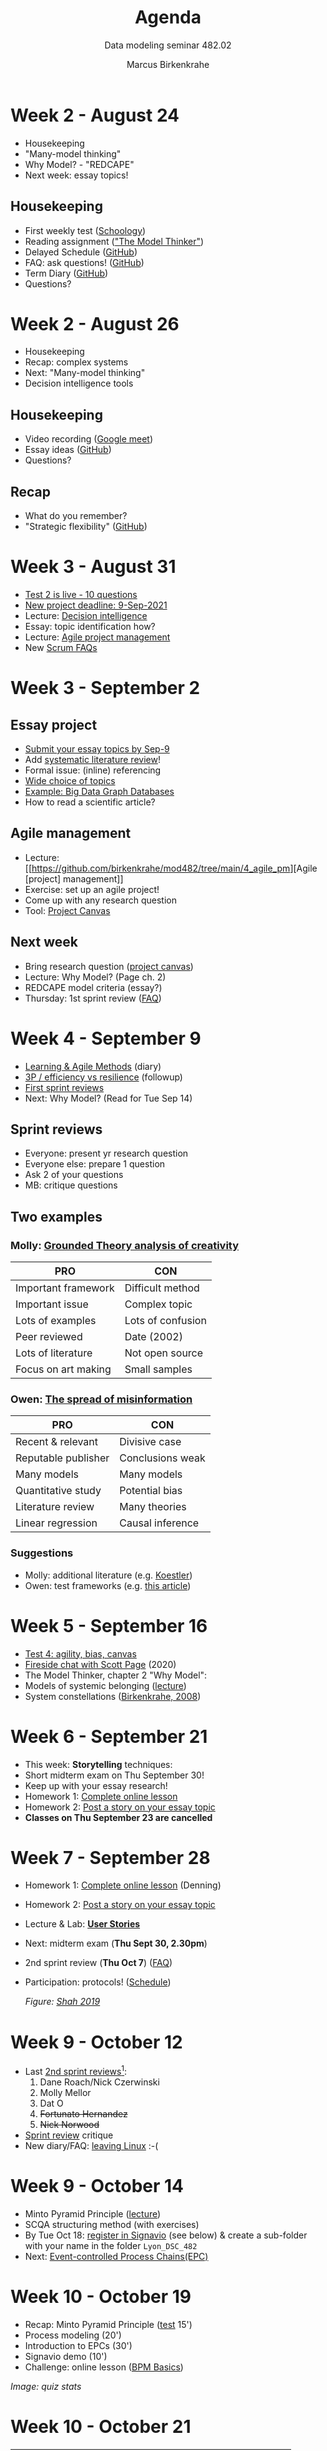 #+TITLE:Agenda
#+AUTHOR:Marcus Birkenkrahe
#+SUBTITLE: Data modeling seminar 482.02
#+reveal_theme: black
#+reveal_init_options: transition:'cube'
#+OPTIONS: toc:1 num:nil fig:nil
#+startup: overview
* Week 2 - August 24

  #+attr_html: :height 300px
  [[./img/keaton.gif]]

  * Housekeeping
  * "Many-model thinking"
  * Why Model? - "REDCAPE"
  * Next week: essay topics!

** Housekeeping

   * First weekly test ([[https://lyon.schoology.com/assignment/5227019586/assessment_questions][Schoology]])
   * Reading assignment ([[https://www.amazon.com/Model-Thinker-What-Need-Know/dp/B08WHN4M7S]["The Model Thinker"]])
   * Delayed Schedule ([[https://github.com/birkenkrahe/mod482/blob/main/syllabus.md#schedule-and-session-content][GitHub]])
   * FAQ: ask questions! ([[https://github.com/birkenkrahe/mod482/blob/main/FAQ.md][GitHub]])
   * Term Diary ([[https://github.com/birkenkrahe/org/blob/master/diary.md#org3b0dc9e][GitHub]])
   * Questions?
* Week 2 - August 26

  #+attr_html: :height 300px
  [[./img/keaton.gif]]

  * Housekeeping
  * Recap: complex systems
  * Next: "Many-model thinking"
  * Decision intelligence tools

** Housekeeping

   * Video recording ([[https://meet.google.com/ccb-ihqm-akb][Google meet]])
   * Essay ideas ([[https://github.com/birkenkrahe/mod482/blob/main/2_why_model/followup_08_24_2021.md#essay-ideas][GitHub]])
   * Questions?

** Recap

   * What do you remember?
   * "Strategic flexibility" ([[https://github.com/birkenkrahe/mod482/blob/main/2_why_model/followup_08_24_2021.md#the-logic-of-failure][GitHub]])
* Week 3 - August 31

  [[./img/rugby.gif]]

  * [[https://lyon.schoology.com/assignment/5257398641/assessment_questions][Test 2 is live - 10 questions]]
  * [[https://github.com/birkenkrahe/mod482/blob/main/syllabus.md#schedule-and-session-content][New project deadline: 9-Sep-2021]]
  * Lecture: [[https://github.com/birkenkrahe/mod482/tree/main/3_decision_intelligence][Decision intelligence]]
  * Essay: topic identification how?
  * Lecture: [[https://github.com/birkenkrahe/mod482/tree/main/4_agile_pm][Agile project management]]
  * New [[https://github.com/birkenkrahe/org/blob/master/FAQ.md#orge594cc2][Scrum FAQs]]

* Week 3 - September 2

  #+attr_html: :width 400
  [[./img/autumn.gif]]

** Essay project

   [[./img/rugby.gif]]

   * [[https://github.com/birkenkrahe/mod482/discussions/2][Submit your essay topics by Sep-9]]
   * Add [[https://github.com/birkenkrahe/org/blob/master/Systematic_Literature_Review_Example_Table.docx][systematic literature review]]!
   * Formal issue: (inline) referencing
   * [[https://github.com/birkenkrahe/mod482/blob/main/3_decision_intelligence/followup_08_31_2021.md][Wide choice of topics]]
   * [[https://github.com/birkenkrahe/mod482/blob/main/3_decision_intelligence/followup_08_31_2021.md#research-a-topic-based-on-a-scientific-article][Example: Big Data Graph Databases]]
   * How to read a scientific article?

** Agile management

   #+attr_html: :width 400
   [[./img/agile.gif]]

   * Lecture: [[https://github.com/birkenkrahe/mod482/tree/main/4_agile_pm][Agile [project] management]]
   * Exercise: set up an agile project!
   * Come up with any research question
   * Tool: [[https://github.com/birkenkrahe/org/blob/master/ProjectCanvas.pdf][Project Canvas]]

** Next week

   #+attr_html: :height 300
   [[./img/redcape.gif]]

   * Bring research question ([[https://github.com/birkenkrahe/org/blob/master/ProjectCanvas.pdf][project canvas]])
   * Lecture: Why Model? (Page ch. 2)
   * REDCAPE model criteria (essay?)
   * Thursday: 1st sprint review ([[https://github.com/birkenkrahe/org/blob/master/FAQ.md#what-should-we-do-in-the-first-sprint][FAQ]])

* Week 4 - September 9

  [[./img/rugby.gif]]

  * [[https://github.com/birkenkrahe/org/blob/master/diary.md][Learning & Agile Methods]] (diary)
  * [[https://github.com/birkenkrahe/mod482/blob/main/4_agile_pm/followup_09_07_2021.md][3P / efficiency vs resilience]] (followup)
  * [[https://github.com/birkenkrahe/mod482/discussions/2][First sprint reviews]]
  * Next: Why Model? (Read for Tue Sep 14)

** Sprint reviews

   [[./img/sprint.gif]]

   * Everyone: present yr research question
   * Everyone else: prepare 1 question
   * Ask 2 of your questions
   * MB: critique questions

** Two examples

   [[./img/examples.gif]]

*** Molly: [[https://psycnet.apa.org/record/2002-08436-005][Grounded Theory analysis of creativity]]

    | PRO                 | CON               |
    |---------------------+-------------------|
    | Important framework | Difficult method  |
    | Important issue     | Complex topic     |
    | Lots of examples    | Lots of confusion |
    | Peer reviewed       | Date (2002)       |
    | Lots of literature  | Not open source   |
    | Focus on art making | Small samples     |

*** Owen: [[https://reader.elsevier.com/reader/sd/pii/S2590061720300569?token=CB8A5AB8B610593FD4CB342F3BD7658FFA2053C3D96188C2187DC62C4BECB08B47432F38EB25A429B94B7B391EB77DBE&originRegion=us-east-1&originCreation=20210909135607][The spread of misinformation]]

    | PRO                 | CON              |
    |---------------------+------------------|
    | Recent & relevant   | Divisive case    |
    | Reputable publisher | Conclusions weak |
    | Many models         | Many models      |
    | Quantitative study  | Potential bias   |
    | Literature review   | Many theories    |
    | Linear regression   | Causal inference |

*** Suggestions

    * Molly: additional literature (e.g. [[https://www.brainpickings.org/2013/05/20/arthur-koestler-creativity-bisociation/][Koestler]])
    * Owen: test frameworks (e.g. [[https://theconversation.com/engineers-and-economists-prize-efficiency-but-nature-favors-resilience-lessons-from-texas-covid-19-and-the-737-max-152670][this article]])

* Week 5 - September 16

  [[./img/lecture.gif]]

  * [[https://lyon.schoology.com/assignment/5314232116/assessment_questions][Test 4: agility, bias, canvas]]
  * [[scott][Fireside chat with Scott Page]] (2020)
  * The Model Thinker, chapter 2 "Why Model":
  * Models of systemic belonging ([[https://github.com/birkenkrahe/mod482/tree/main/5_why_model][lecture]])
  * System constellations ([[birk][Birkenkrahe, 2008]])

* Week 6 - September 21

  #+attr_html: :width 300px
  [[./img/storytelling.jpg]]

  * This week: *Storytelling* techniques:
  * Short midterm exam on Thu September 30!
  * Keep up with your essay research!
  * Homework 1: [[https://h5p.org/node/800416][Complete online lesson]]
  * Homework 2: [[https://github.com/birkenkrahe/mod482/discussions/3][Post a story on your essay topic]]
  * *Classes on Thu September 23 are cancelled*

* Week 7 - September 28

  #+attr_html: :width 500px
  [[./img/userstory.png]]

  * Homework 1: [[https://h5p.org/node/800416][Complete online lesson]] (Denning)
  * Homework 2: [[https://github.com/birkenkrahe/mod482/discussions/3][Post a story on your essay topic]]
  * Lecture & Lab: *[[https://github.com/birkenkrahe/mod482/tree/main/7_user_story][User Stories]]*
  * Next: midterm exam (*Thu Sept 30, 2.30pm*)
  * 2nd sprint review (*Thu Oct 7*) ([[https://github.com/birkenkrahe/org/blob/master/FAQ.md][FAQ]])
  * Participation: protocols! ([[https://github.com/birkenkrahe/mod482/blob/main/schedule.md][Schedule]])

    /Figure: [[fig][Shah 2019]]/

* Week 9 - October 12

  [[./img/presentation1.gif]]

  * Last [[https://github.com/birkenkrahe/mod482/tree/main/presentations/2nd_sprint_review][2nd sprint reviews]][fn:1]:
    1) Dane Roach/Nick Czerwinski
    2) Molly Mellor
    3) Dat O
    4) +Fortunato Hernandez+
    5) +Nick Norwood+
  * [[https://github.com/birkenkrahe/org/blob/master/FAQ.md][Sprint review]] critique
  * New diary/FAQ: [[https://github.com/birkenkrahe/org/blob/master/diary.md#org835fde8][leaving Linux]] :-(

* Week 9 - October 14

  * Minto Pyramid Principle ([[https://github.com/birkenkrahe/mod482/tree/main/8_Minto_SCQA][lecture]])
  * SCQA structuring method (with exercises)
  * By Tue Oct 18: [[https://academic.signavio.com/p/register?link=e0725e88b4b547928433bd3323962e7f][register in Signavio]] (see below) & create a
    sub-folder with your name in the folder ~Lyon_DSC_482~
  * Next: [[https://en.wikipedia.org/wiki/Event-driven_process_chain][Event-controlled Process Chains(EPC)]]

  #+attr_html: :width 600px
  [[./img/signavio.png]]

* Week 10 - October 19

  #+attr_html: :width 600px
  [[./img/overview.png]]

  * Recap: Minto Pyramid Principle ([[https://lyon.schoology.com/assignment/5399738031][test]] 15')
  * Process modeling (20')
  * Introduction to EPCs (30')
  * Signavio demo (10')
  * Challenge: online lesson ([[https://h5p.org/node/262310][BPM Basics]])

  /Image: quiz stats/
  [[./img/mod482_test5_stats.png]]

* Week 10 - October 21

  [[./img/happypath.png]]

  | Recap        | Process, modeling, EPCs            | '15 |
  | EPC practice | Find the diagram mistakes          | '20 |
  |              | Fill the model yourself            | '20 |
  |              | Make your own model                | '20 |
  | Challenge    | Online lesson: [[https://h5p.org/node/1138751][BPMN Primer]]         |     |
  | Tue 26 Oct   | Graded test (process/modeling/EPC) | '15 |

* Week 11 - October 26

  #+attr_html: :width 300px
  [[./img/eastwood.gif]]

  | [[https://lyon.schoology.com/assignment/5403938015][Graded test]][fn:3] | Process/modeling/EPCs | 30 min |
  | [[https://github.com/birkenkrahe/mod482/blob/main/9_modeling_epc/README.md#org3c728c3][EPC practice]]      | Correct a diagram     | 15 min |
  |                   | Share Signavio file   |        |
  |                   | Results discussion    | 15 min |
  | [[https://youtu.be/BwkNceoybvA][Video tutorial]]    | Introduction to BPMN  | 15 min |
  |                   | Summary               | 10 min |

* Week 11 - October 28

  #+attr_html: :width 300px
  [[./img/catwalk.gif]]

  | [[https://youtu.be/BwkNceoybvA][Video tutorial]] | Introduction to BPMN  | 10 min |
  | [[https://github.com/birkenkrahe/mod482/tree/main/10_bpmn][Lecture]]        | BPMN basics and rules | 15 min |
  | BPMN practice  | Diagram with errors   | 15 min |
  |----------------+-----------------------+--------|
  | [[https://h5p.org/node/1138751][Homework]]       | Online lesson/video   | 30 min |
  |                | Recreate diagram      |        |

* Week 12 - November 2

  #+attr_html: :width 400px
  [[./img/break.gif]]

  * No meeting in class on this day - work on assignments.
  * Schoology assignment 1 - Rebuild BPMN diagram ([[https://youtu.be/WtOzW8Ck5LY][video]])
  * Schoology assignment 2 - Create a BPMN diagram ([[https://github.com/birkenkrahe/mod482/tree/main/10_bpmn#build-your-first-own-bpmn-diagram][lecture]])

* Week 12 - November 4

  #+attr_html: :width 400px
  [[./img/afk.gif]]

  | BPMN Test (online, graded)    | Symbols & Syntax    | 30 |
  | [[https://youtu.be/l6-fCtOXin4][BPMN online lesson assignment]] | Job application     | 15 |
  | [[https://github.com/birkenkrahe/mod482/tree/main/10_bpmn#practice-ii][BPMN Practice II]]              | *Model processes*   |    |
  |                               | Workflow model      | 15 |
  |                               | Convert EPK to BPMN | 15 |
  | HOMEWORK                      | Car purchasing      | 15 |
  | HOMEWORK                      | Practice session    | 30 |
  | HOMEWORK                      | Supply chain        | 30 |

** [[https://github.com/birkenkrahe/org/blob/master/diary.md#join-me-in-spring-2022-nov-3][New ~org~ diary entry "Join me in spring 2022!"]]

   [[./img/joinme.gif]]

* Week 13 - November 9

  #+attr_html: :width 400px
  [[./img/bpmn.png]]

  | [[https://github.com/birkenkrahe/mod482/tree/main/10_bpmn#orgeea3dbc][BPMN Homework]] | Create a BPMN 2.0 model          |
  | [[https://github.com/birkenkrahe/mod482/tree/main/11_uml][Lecture]]       | Unified Modeling Language (UML)  |
  | [[https://github.com/birkenkrahe/mod482/tree/main/presentations/3rd_sprint_review][Homework]]      | 3rd sprint review (presentation) |
  | [[https://github.com/birkenkrahe/mod482/tree/main/protocols][Protocol]]      | Dat O                            |

** 3rd sprint review - results focus (Fri 12 Nov 1pm)

   [[./img/sprint.gif]]

   * Create a presentation (PDF or PPT) that represents your progress
     (or lack thereof) using the usual sprint review questions.
   * Upload the presentation in the [[https://github.com/birkenkrahe/mod482/tree/main/presentations/3rd_sprint_review][~presentation/3rd_sprint_review~]]
     folder in GitHub no later than Friday, 12 November, 1 PM
   * Make sure that the presentation can be understood (use text)

* Week 13 - November 11

  [[./img/veterans.png]]

  | Lecture      | UML Use Case Diagrams    |
  | Practice     | Create use case diagrams |
  | [[https://github.com/birkenkrahe/mod482/tree/main/protocols][Protocol]]     | Molly Mellor             |

  *SPRINT REVIEW DUE ON FRIDAY, NOVEMBER 12 @1PM*

* Week 14 - November 16

  #+attr_html: :width 400px
  [[./img/lucidchart.png]]
  
  | [[https://github.com/birkenkrahe/mod482/blob/main/schedule.md][Schedule]]              | ERD postponed to Spring '22 |     |
  | Cancellation possible | Week 29 Nov-Dec 3           |     |
  | Essay                 | *Deadline Friday, Dec 3*    |     |
  |-----------------------+-----------------------------+-----|
  | Lecture               | UML use case relationships  | 15' |
  | [[https://youtu.be/zid-MVo7M-E][Video]]                 | UML Use Case Diagram Tool   | 15' |
  | Practice              | Create UML diagrams         | 45' |
  | [[https://github.com/birkenkrahe/mod482/tree/main/protocols][Protocol]]              | Dane Roach                  |     |

* Week 14 - November 18

  #+attr_html: :width 400px
  [[./img/rpa.jpg]]
  
  | Test 8 (online) | UML                              |   |
  | [[https://github.com/birkenkrahe/mod482/tree/main/13_rpa][Lecture]]         | Robotic Process Automation (RPA) |   |
  | Practice        | RPA lab                          |   |
  | [[https://github.com/birkenkrahe/mod482/tree/main/protocols][Protocol]]        | Jacob Sampley                    |   |

* Week 15 - November 23

  #+attr_html: :width 400px
  [[./img/pm.png]] 
  
  | [[https://github.com/birkenkrahe/mod482/tree/main/14_process_mining][Lecture]]  | Process Mining     |
  | Practice | Process Mining lab |
  | [[https://github.com/birkenkrahe/mod482/tree/main/protocols][Protocol]] | William Sonnier    |

* Week 16 - November 30

  [[./img/noclass.gif]]

* References

  <<birk>> Birkenkrahe, M. (2008). System constellations as tool
  supporting organisational learning and change processes. In:
  International Journal of Learning and Change 3(3),
  pp. 125-144. [[https://www.researchgate.net/publication/228635553_System_constellations_as_tool_supporting_organisational_learning_and_change_processes][Online: researchgate.net]]. ([[https://drive.google.com/file/d/16VWX55tpbJptqZOWkrPZB5v1t_5TT5xD/view?usp=sharing][GDrive copy]])

  Lucidchart (Apr 28, 2020). Business Process Model and Notation
  (BPMN) 2.0 Tutorial [video]. [[https://youtu.be/BwkNceoybvA][Online: youtube.com]]

  <<fig>> Shah P (May 16, 2019). User Story Mapping | Product Backlog
  Creation [Blog]. Online: [[https://priyank-it.medium.com/user-story-mapping-product-backlog-creation-7ea9a54f7f0e][medium.com]]. ([[https://drive.google.com/file/d/1CzL42NgoIiMHyOgWpPZTJVkzKczpWeLC/view?usp=sharing][GDrive copy]])

  <<scott>> The Artists of Data Science with Harpreet Sahota (31 Aug
  2020). The Many Models Mindset | Scott E. Page [Podcast]. Online:
  [[https://theartistsofdatascience.fireside.fm/scott-e-page][theartistsofdatascience.fireside.fm]].

* Footnotes

[fn:3]Check your own performance and understanding using this
sheet. The questions may return for the final exam.

[fn:2]If the designated student is ill or absent from class, the
student next in line should be prepared to do the protocol instead
(and swap with the missing student).

[fn:1]Those who did not present in class need to upload their
presentations to get feedback.
